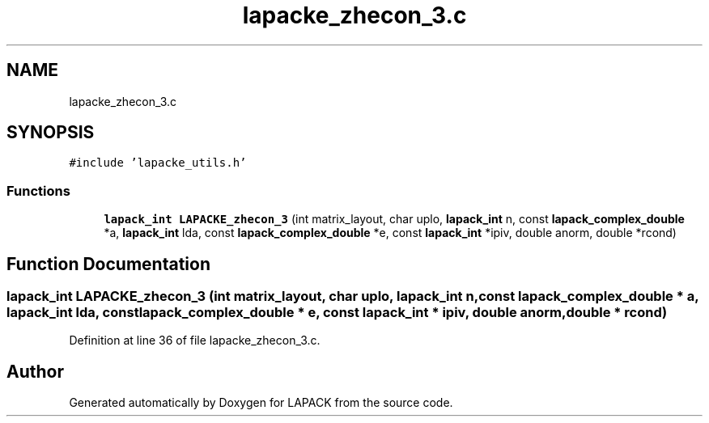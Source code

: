 .TH "lapacke_zhecon_3.c" 3 "Tue Nov 14 2017" "Version 3.8.0" "LAPACK" \" -*- nroff -*-
.ad l
.nh
.SH NAME
lapacke_zhecon_3.c
.SH SYNOPSIS
.br
.PP
\fC#include 'lapacke_utils\&.h'\fP
.br

.SS "Functions"

.in +1c
.ti -1c
.RI "\fBlapack_int\fP \fBLAPACKE_zhecon_3\fP (int matrix_layout, char uplo, \fBlapack_int\fP n, const \fBlapack_complex_double\fP *a, \fBlapack_int\fP lda, const \fBlapack_complex_double\fP *e, const \fBlapack_int\fP *ipiv, double anorm, double *rcond)"
.br
.in -1c
.SH "Function Documentation"
.PP 
.SS "\fBlapack_int\fP LAPACKE_zhecon_3 (int matrix_layout, char uplo, \fBlapack_int\fP n, const \fBlapack_complex_double\fP * a, \fBlapack_int\fP lda, const \fBlapack_complex_double\fP * e, const \fBlapack_int\fP * ipiv, double anorm, double * rcond)"

.PP
Definition at line 36 of file lapacke_zhecon_3\&.c\&.
.SH "Author"
.PP 
Generated automatically by Doxygen for LAPACK from the source code\&.
